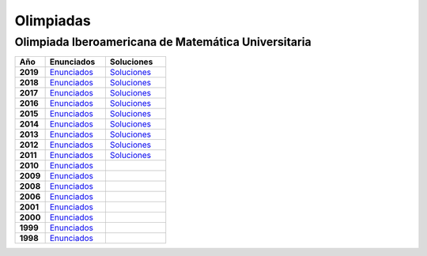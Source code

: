 Olimpiadas
==========

Olimpiada Iberoamericana de Matemática Universitaria 
----------------------------------------------------

.. list-table:: 
    :widths: 5 10 10
    :header-rows: 1
    :stub-columns: 1

    * - Año

      - Enunciados

      - Soluciones

    * - 2019

      - `Enunciados <https://github.com/jacubero/matemas/blob/master/Olimpiadas/OIMU/OIMU2019_Examen-v1.pdf>`_

      - `Soluciones <https://github.com/jacubero/matemas/blob/master/Olimpiadas/OIMU/OIMU2019_Examen-y-soluciones-v2.pdf>`_

    * - 2018

      - `Enunciados <https://github.com/jacubero/matemas/blob/master/Olimpiadas/OIMU/OIMU2018_Examen_vers_final.pdf>`_

      - `Soluciones <https://github.com/jacubero/matemas/blob/master/Olimpiadas/OIMU/OIMU2018_Examen_soluciones.pdf>`_

    * - 2017

      - `Enunciados <https://github.com/jacubero/matemas/blob/master/Olimpiadas/OIMU/OIMU2017_Examen_vers_final.pdf>`_

      - `Soluciones <https://github.com/jacubero/matemas/blob/master/Olimpiadas/OIMU/OIMU2017_Soluciones_y_criterios_v2.pdf>`_

    * - 2016

      - `Enunciados <https://github.com/jacubero/matemas/blob/master/Olimpiadas/OIMU/Examen_OIMU_2016.pdf>`_

      - `Soluciones <https://github.com/jacubero/matemas/blob/master/Olimpiadas/OIMU/CriteriosOIMU2016.pdf>`_

    * - 2015

      - `Enunciados <https://github.com/jacubero/matemas/blob/master/Olimpiadas/OIMU/OIMU2015_Examen_Version_Final.pdf>`_

      - `Soluciones <https://github.com/jacubero/matemas/blob/master/Olimpiadas/OIMU/Soluciones-OIMU2015.pdf>`_

    * - 2014

      - `Enunciados <https://github.com/jacubero/matemas/blob/master/Olimpiadas/OIMU/OIMU2014Examen.pdf>`_

      - `Soluciones <https://github.com/jacubero/matemas/blob/master/Olimpiadas/OIMU/OIMU2014SolCri.pdf>`_

    * - 2013

      - `Enunciados <https://github.com/jacubero/matemas/blob/master/Olimpiadas/OIMU/OIMU2013Examen.pdf>`_

      - `Soluciones <https://github.com/jacubero/matemas/blob/master/Olimpiadas/OIMU/OIMU2013Soluciones.pdf>`_

    * - 2012

      - `Enunciados <https://github.com/jacubero/matemas/blob/master/Olimpiadas/OIMU/OIMU2012Propuesta_con_correccion.pdf>`_

      - `Soluciones <https://github.com/jacubero/matemas/blob/master/Olimpiadas/OIMU/OIMU2012PropuestaSolCorregida.pdf>`_

    * - 2011

      - `Enunciados <https://github.com/jacubero/matemas/blob/master/Olimpiadas/OIMU/examen_OIMU2011.pdf>`_

      - `Soluciones <https://github.com/jacubero/matemas/blob/master/Olimpiadas/OIMU/OIMU2011ExSolCri.pdf>`_

    * - 2010

      - `Enunciados <https://github.com/jacubero/matemas/blob/master/Olimpiadas/OIMU/oimu10.pdf>`_

      - 

    * - 2009

      - `Enunciados <https://github.com/jacubero/matemas/blob/master/Olimpiadas/OIMU/oimu09.pdf>`_

      - 

    * - 2008

      - `Enunciados <https://github.com/jacubero/matemas/blob/master/Olimpiadas/OIMU/oimu08.pdf>`_

      - 

    * - 2006

      - `Enunciados <https://github.com/jacubero/matemas/blob/master/Olimpiadas/OIMU/oimu06.pdf>`_

      - 

    * - 2001

      - `Enunciados <https://github.com/jacubero/matemas/blob/master/Olimpiadas/OIMU/oimu01s.pdf>`_

      - 

    * - 2000

      - `Enunciados <https://github.com/jacubero/matemas/blob/master/Olimpiadas/OIMU/oimu00.pdf>`_

      - 

    * - 1999

      - `Enunciados <https://github.com/jacubero/matemas/blob/master/Olimpiadas/OIMU/oimu99.pdf>`_

      - 

    * - 1998

      - `Enunciados <https://github.com/jacubero/matemas/blob/master/Olimpiadas/OIMU/oimu98.pdf>`_

      - 
